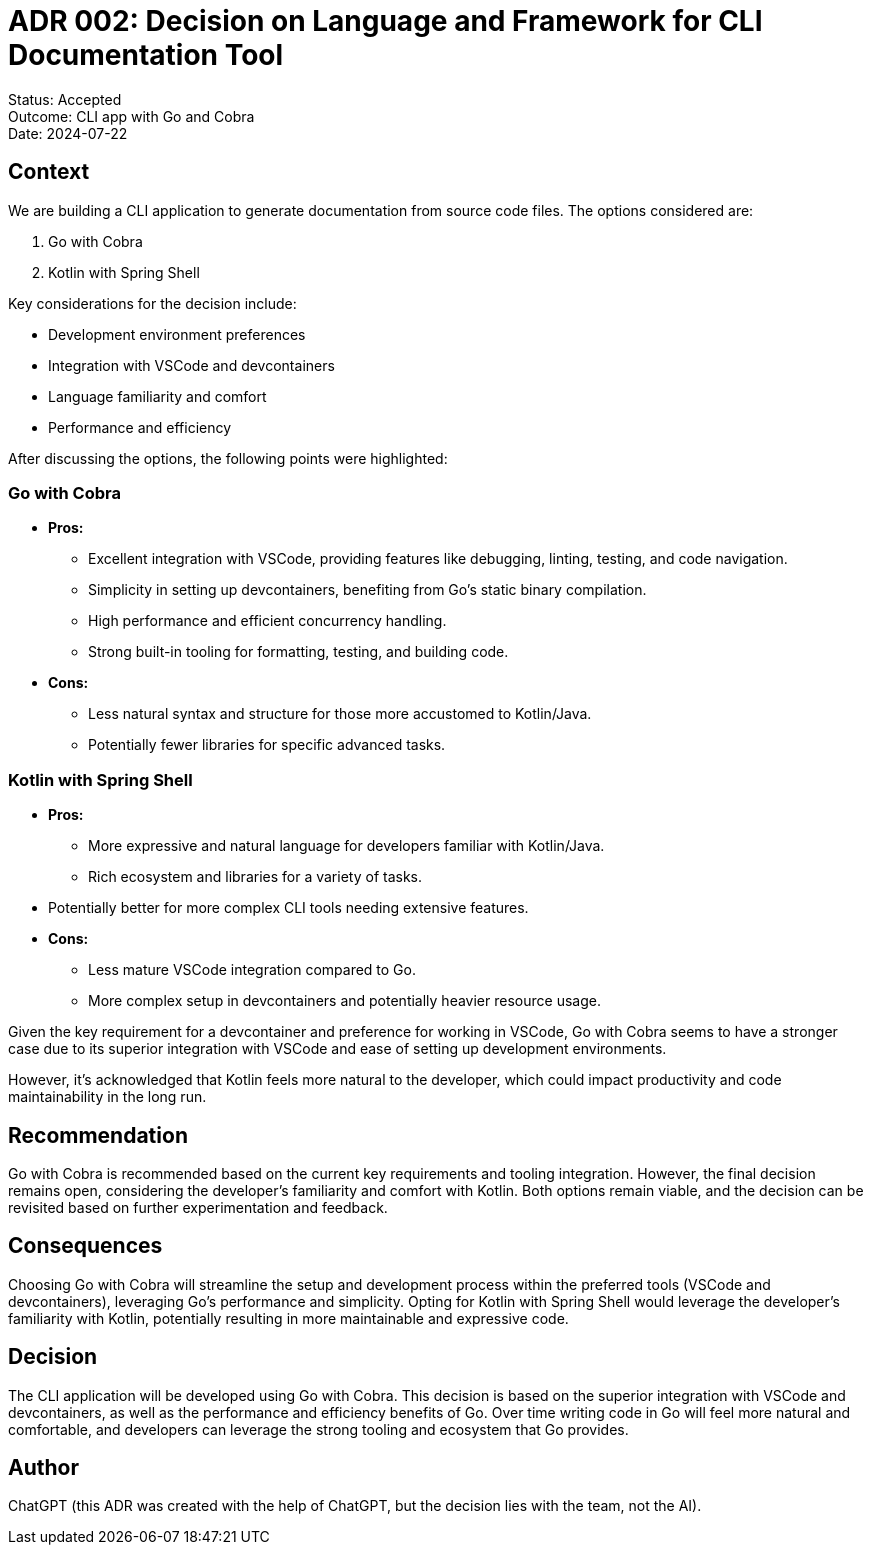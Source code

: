 = ADR 002: Decision on Language and Framework for CLI Documentation Tool

====
Status: Accepted +
Outcome: CLI app with Go and Cobra +
Date: 2024-07-22
====

== Context
We are building a CLI application to generate documentation from source code files. The options considered are:

. Go with Cobra
. Kotlin with Spring Shell

Key considerations for the decision include:

* Development environment preferences
* Integration with VSCode and devcontainers
* Language familiarity and comfort
* Performance and efficiency

After discussing the options, the following points were highlighted:

=== Go with Cobra

* **Pros:**
** Excellent integration with VSCode, providing features like debugging, linting, testing, and code navigation.
** Simplicity in setting up devcontainers, benefiting from Go’s static binary compilation.
** High performance and efficient concurrency handling.
** Strong built-in tooling for formatting, testing, and building code.
* **Cons:**
** Less natural syntax and structure for those more accustomed to Kotlin/Java.
** Potentially fewer libraries for specific advanced tasks.

=== Kotlin with Spring Shell

* **Pros:**
** More expressive and natural language for developers familiar with Kotlin/Java.
** Rich ecosystem and libraries for a variety of tasks.
* Potentially better for more complex CLI tools needing extensive features.
* **Cons:**
** Less mature VSCode integration compared to Go.
** More complex setup in devcontainers and potentially heavier resource usage.

Given the key requirement for a devcontainer and preference for working in VSCode, Go with Cobra seems to have a stronger case due to its superior integration with VSCode and ease of setting up development environments.

However, it's acknowledged that Kotlin feels more natural to the developer, which could impact productivity and code maintainability in the long run.

== Recommendation
Go with Cobra is recommended based on the current key requirements and tooling integration. However, the final decision remains open, considering the developer's familiarity and comfort with Kotlin. Both options remain viable, and the decision can be revisited based on further experimentation and feedback.

== Consequences
Choosing Go with Cobra will streamline the setup and development process within the preferred tools (VSCode and devcontainers), leveraging Go's performance and simplicity. Opting for Kotlin with Spring Shell would leverage the developer's familiarity with Kotlin, potentially resulting in more maintainable and expressive code.

== Decision
The CLI application will be developed using Go with Cobra. This decision is based on the superior integration with VSCode and devcontainers, as well as the performance and efficiency benefits of Go. Over time writing code in Go will feel more natural and comfortable, and developers can leverage the strong tooling and ecosystem that Go provides.

== Author
ChatGPT (this ADR was created with the help of ChatGPT, but the decision lies with the team, not the AI).
